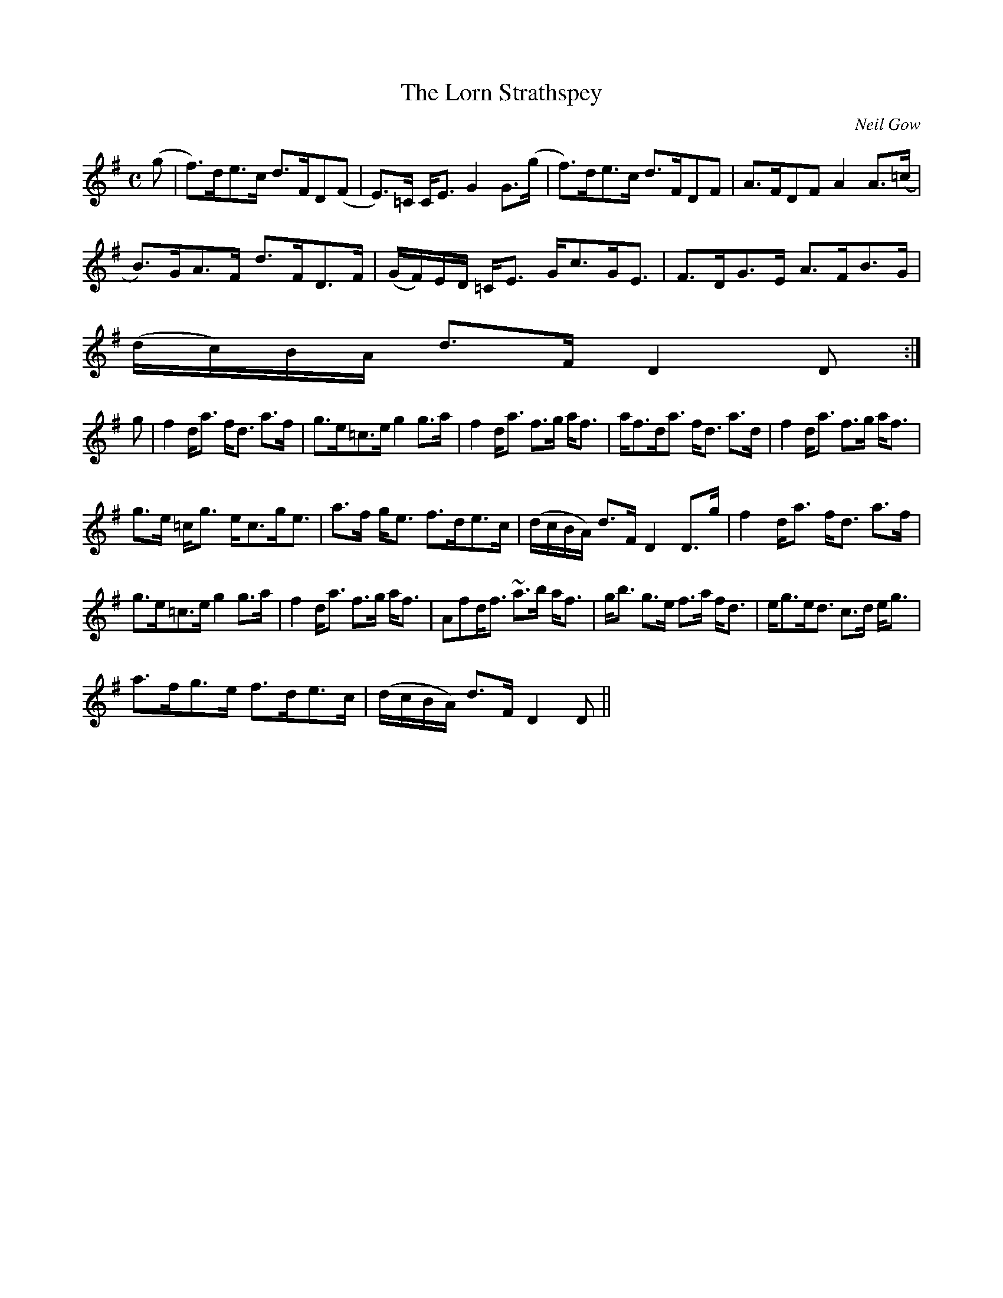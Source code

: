 X:78
T:Lorn Strathspey, The
R:Strathspey
C:Neil Gow
S:MacDonald - Skye Collection
N:pg.60
M:C
L:1/8
K:D Mix
(g|f>)de>c d>FD(F|E>)=C C<E G2 G>(g|f>)de>c d>FDF|A>FDF A2 A>(=c|
B>)GA>F d>FD>F|(G/F/)E/D/ =C<E G<cG<E|F>DG>E A>FB>G|
(d/c/)B/A/ d>F D2D:|
g|f2 d<a f<d a>f|g>e=c>e g2 g>a|f2 d<a f>g a<f|a<fd<a f<d a>d|f2 d<a f>g a<f|
g>e =c<g e<cg<e|a>f g<e f>de>c|(d/c/B/A/) d>F D2 D>g|f2 d<a f<d a>f|
g>e=c>e g2 g>a|f2 d<a f>g a<f|a,fd<f ~a>b a<f|g<b g>e f>a f<d|e<ge<d c>d e<g|
a>fg>e f>de>c|(d/c/B/A/) d>F D2D||
